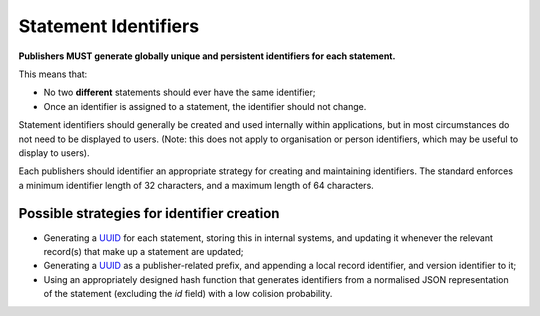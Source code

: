 .. _guidance-statement-identifiers:

Statement Identifiers
=====================

**Publishers MUST generate globally unique and persistent identifiers for each statement.**

This means that:

* No two **different** statements should ever have the same identifier;
* Once an identifier is assigned to a statement, the identifier should not change.
  
Statement identifiers should generally be created and used internally within applications, but in most circumstances do not need to be displayed to users. (Note: this does not apply to organisation or person identifiers, which may be useful to display to users).

Each publishers should identifier an appropriate strategy for creating and maintaining identifiers. The standard enforces a minimum identifier length of 32 characters, and a maximum length of 64 characters. 

Possible strategies for identifier creation
-------------------------------------------

* Generating a `UUID <https://en.wikipedia.org/wiki/Universally_unique_identifier>`_ for each statement, storing this in internal systems, and updating it whenever the relevant record(s) that make up a statement are updated; 

* Generating a `UUID <https://en.wikipedia.org/wiki/Universally_unique_identifier>`_ as a publisher-related prefix, and appending a local record identifier, and version identifier to it;

* Using an appropriately designed hash function that generates identifiers from a normalised JSON representation of the statement (excluding the `id` field) with a low colision probability. 

